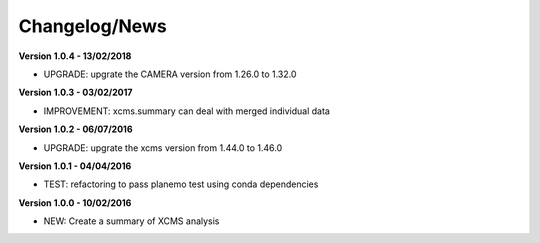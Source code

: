 
Changelog/News
--------------

**Version 1.0.4 - 13/02/2018**

- UPGRADE: upgrate the CAMERA version from 1.26.0 to 1.32.0

**Version 1.0.3 - 03/02/2017**

- IMPROVEMENT: xcms.summary can deal with merged individual data

**Version 1.0.2 - 06/07/2016**

- UPGRADE: upgrate the xcms version from 1.44.0 to 1.46.0

**Version 1.0.1 - 04/04/2016**

- TEST: refactoring to pass planemo test using conda dependencies


**Version 1.0.0 - 10/02/2016**

- NEW: Create a summary of XCMS analysis


